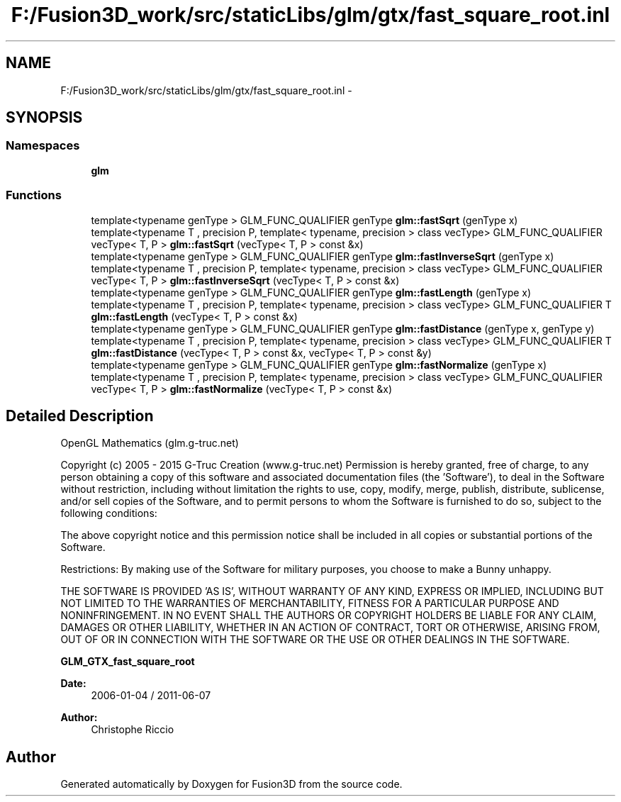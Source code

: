 .TH "F:/Fusion3D_work/src/staticLibs/glm/gtx/fast_square_root.inl" 3 "Tue Nov 24 2015" "Version 0.0.0.1" "Fusion3D" \" -*- nroff -*-
.ad l
.nh
.SH NAME
F:/Fusion3D_work/src/staticLibs/glm/gtx/fast_square_root.inl \- 
.SH SYNOPSIS
.br
.PP
.SS "Namespaces"

.in +1c
.ti -1c
.RI " \fBglm\fP"
.br
.in -1c
.SS "Functions"

.in +1c
.ti -1c
.RI "template<typename genType > GLM_FUNC_QUALIFIER genType \fBglm::fastSqrt\fP (genType x)"
.br
.ti -1c
.RI "template<typename T , precision P, template< typename, precision > class vecType> GLM_FUNC_QUALIFIER vecType< T, P > \fBglm::fastSqrt\fP (vecType< T, P > const &x)"
.br
.ti -1c
.RI "template<typename genType > GLM_FUNC_QUALIFIER genType \fBglm::fastInverseSqrt\fP (genType x)"
.br
.ti -1c
.RI "template<typename T , precision P, template< typename, precision > class vecType> GLM_FUNC_QUALIFIER vecType< T, P > \fBglm::fastInverseSqrt\fP (vecType< T, P > const &x)"
.br
.ti -1c
.RI "template<typename genType > GLM_FUNC_QUALIFIER genType \fBglm::fastLength\fP (genType x)"
.br
.ti -1c
.RI "template<typename T , precision P, template< typename, precision > class vecType> GLM_FUNC_QUALIFIER T \fBglm::fastLength\fP (vecType< T, P > const &x)"
.br
.ti -1c
.RI "template<typename genType > GLM_FUNC_QUALIFIER genType \fBglm::fastDistance\fP (genType x, genType y)"
.br
.ti -1c
.RI "template<typename T , precision P, template< typename, precision > class vecType> GLM_FUNC_QUALIFIER T \fBglm::fastDistance\fP (vecType< T, P > const &x, vecType< T, P > const &y)"
.br
.ti -1c
.RI "template<typename genType > GLM_FUNC_QUALIFIER genType \fBglm::fastNormalize\fP (genType x)"
.br
.ti -1c
.RI "template<typename T , precision P, template< typename, precision > class vecType> GLM_FUNC_QUALIFIER vecType< T, P > \fBglm::fastNormalize\fP (vecType< T, P > const &x)"
.br
.in -1c
.SH "Detailed Description"
.PP 
OpenGL Mathematics (glm\&.g-truc\&.net)
.PP
Copyright (c) 2005 - 2015 G-Truc Creation (www\&.g-truc\&.net) Permission is hereby granted, free of charge, to any person obtaining a copy of this software and associated documentation files (the 'Software'), to deal in the Software without restriction, including without limitation the rights to use, copy, modify, merge, publish, distribute, sublicense, and/or sell copies of the Software, and to permit persons to whom the Software is furnished to do so, subject to the following conditions:
.PP
The above copyright notice and this permission notice shall be included in all copies or substantial portions of the Software\&.
.PP
Restrictions: By making use of the Software for military purposes, you choose to make a Bunny unhappy\&.
.PP
THE SOFTWARE IS PROVIDED 'AS IS', WITHOUT WARRANTY OF ANY KIND, EXPRESS OR IMPLIED, INCLUDING BUT NOT LIMITED TO THE WARRANTIES OF MERCHANTABILITY, FITNESS FOR A PARTICULAR PURPOSE AND NONINFRINGEMENT\&. IN NO EVENT SHALL THE AUTHORS OR COPYRIGHT HOLDERS BE LIABLE FOR ANY CLAIM, DAMAGES OR OTHER LIABILITY, WHETHER IN AN ACTION OF CONTRACT, TORT OR OTHERWISE, ARISING FROM, OUT OF OR IN CONNECTION WITH THE SOFTWARE OR THE USE OR OTHER DEALINGS IN THE SOFTWARE\&.
.PP
\fBGLM_GTX_fast_square_root\fP
.PP
\fBDate:\fP
.RS 4
2006-01-04 / 2011-06-07 
.RE
.PP
\fBAuthor:\fP
.RS 4
Christophe Riccio 
.RE
.PP

.SH "Author"
.PP 
Generated automatically by Doxygen for Fusion3D from the source code\&.
